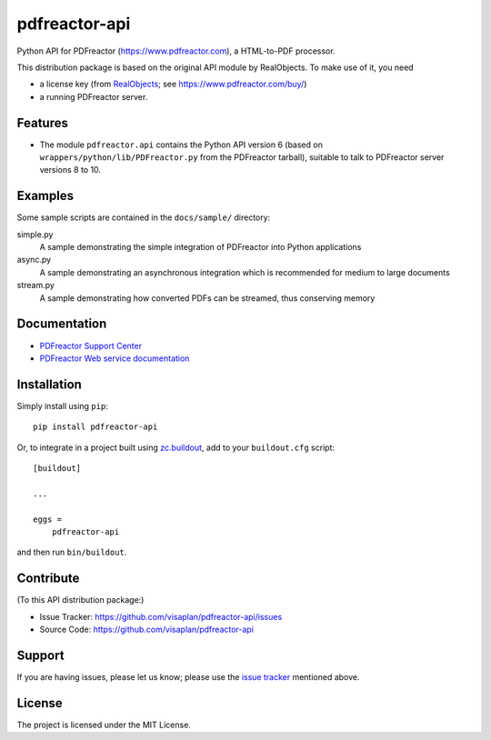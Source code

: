 .. This README is meant for consumption by humans and pypi. Pypi can render rst files so please do not use Sphinx features.
   If you want to learn more about writing documentation, please check out: http://docs.plone.org/about/documentation_styleguide.html
   This text does not appear on pypi or github. It is a comment.

==============
pdfreactor-api
==============

Python API for PDFreactor (https://www.pdfreactor.com), a HTML-to-PDF processor.

This distribution package is based on the original API module by RealObjects.
To make use of it, you need

- a license key (from `RealObjects`_; see https://www.pdfreactor.com/buy/)
- a running PDFreactor server.

.. _RealObjects: https://www.realobjects.com/


Features
--------

- The module ``pdfreactor.api`` contains the Python API version 6
  (based on ``wrappers/python/lib/PDFreactor.py`` from the PDFreactor tarball),
  suitable to talk to PDFreactor server versions 8 to 10.


Examples
--------

Some sample scripts are contained in the ``docs/sample/`` directory:

simple.py
    A sample demonstrating the simple integration of PDFreactor into Python applications
async.py
    A sample demonstrating an asynchronous integration which is recommended for medium to large documents
stream.py
    A sample demonstrating how converted PDFs can be streamed, thus conserving memory


Documentation
-------------

- `PDFreactor Support Center`_
- `PDFreactor Web service documentation`_

.. _PDFreactor Support Center: https://www.pdfreactor.com/support/
.. _PDFreactor Web service documentation: https://www.pdfreactor.com/product/doc/webservice/

Installation
------------

Simply install using ``pip``::

    pip install pdfreactor-api

Or, to integrate in a project built using `zc.buildout`_,
add to your ``buildout.cfg`` script::

    [buildout]

    ...

    eggs =
        pdfreactor-api

and then run ``bin/buildout``.

.. _zc.buildout: https://pypi.org/project/zc.buildout


Contribute
----------

(To this API distribution package:)

- Issue Tracker: https://github.com/visaplan/pdfreactor-api/issues
- Source Code: https://github.com/visaplan/pdfreactor-api


Support
-------

If you are having issues, please let us know;
please use the `issue tracker`_ mentioned above.


License
-------

The project is licensed under the MIT License.

.. _`issue tracker`: https://github.com/visaplan/PACKAGE/issues

.. vim: tw=79 cc=+1 sw=4 sts=4 si et
